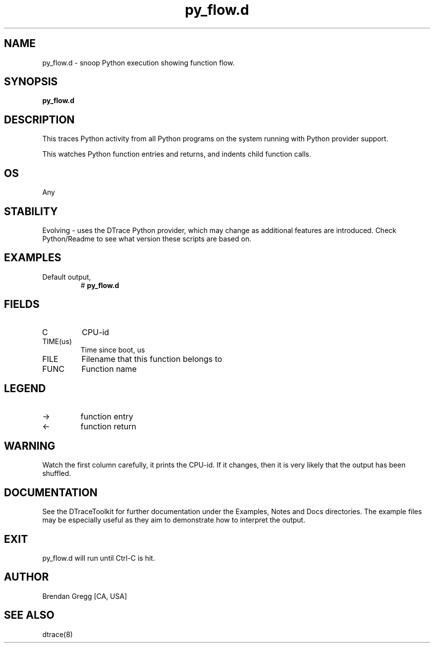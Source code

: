 .TH py_flow.d 8   "$Date:: 2007-10-03 #$" "USER COMMANDS"
.SH NAME
py_flow.d - snoop Python execution showing function flow.
.SH SYNOPSIS
.B py_flow.d

.SH DESCRIPTION
This traces Python activity from all Python programs on the system
running with Python provider support.

This watches Python function entries and returns, and indents child
function calls.
.SH OS
Any
.SH STABILITY
Evolving - uses the DTrace Python provider, which may change 
as additional features are introduced. Check Python/Readme
to see what version these scripts are based on.
.SH EXAMPLES
.TP
Default output,
# 
.B py_flow.d
.PP
.SH FIELDS
.TP
C
CPU-id
.TP
TIME(us)
Time since boot, us
.TP
FILE
Filename that this function belongs to
.TP
FUNC
Function name
.SH LEGEND
.TP
\->
function entry
.TP
<\-
function return
.SH WARNING
Watch the first column carefully, it prints the CPU-id. If it
changes, then it is very likely that the output has been shuffled.
.PP
.SH DOCUMENTATION
See the DTraceToolkit for further documentation under the 
Examples, Notes and Docs directories. The example files may be
especially useful as they aim to demonstrate how to interpret
the output.
.SH EXIT
py_flow.d will run until Ctrl-C is hit.
.SH AUTHOR
Brendan Gregg
[CA, USA]
.SH SEE ALSO
dtrace(8)
